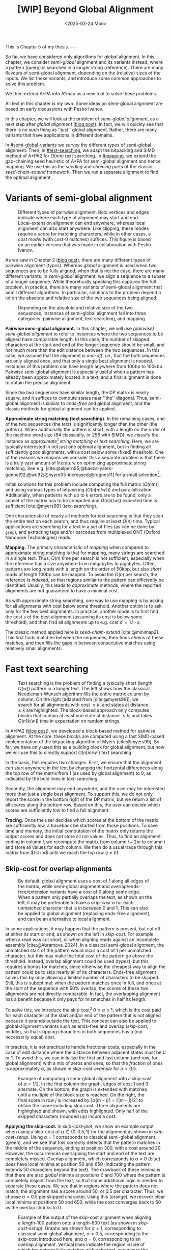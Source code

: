 #+title: [WIP] Beyond Global Alignment
#+filetags: @thesis pairwise-alignment wip
#+OPTIONS: ^:{} num: num:t
#+hugo_front_matter_key_replace: author>authors
#+toc: headlines 3
#+hugo_paired_shortcodes: %notice
#+date: <2025-03-24 Mon>

#+begin_export html
This is Chapter 5 of my thesis.

---
#+end_export

#+attr_shortcode: summary
#+begin_notice
So far, we have considered only algorithms for /global/ alignment.
In this chapter, we consider /semi-global/ alignment and its variants instead,
where a pattern (query) is searched in a longer string (reference).
There are many flavours of semi-global alignment, depending on the
(relative) sizes of the inputs. We list these variants, and introduce
some common approaches to solve this problem.

We then extend A*PA into A*map as a new tool to solve these problems.
#+end_notice

#+attr_shortcode: attribution
#+begin_notice
All text in this chapter is my own.
Some ideas on semi-global alignment are based on early discussions with Pesho Ivanov.
#+end_notice

$$
\renewcommand{\st}[2]{\langle #1, #2\rangle}
$$

In this chapter, we will look at the problem of /semi-global alignment/, as a next
step after /global alignment/ ([[../pairwise-alignment/pairwise-alignment.org][blog post]]).
In fact, we will quickly see that there is no such thing as ''just'' global
alignment.
Rather, there are many variants that have applications in different domains.

In [[#semi-global-variants]] we survey the different types of semi-global alignment.
Then, in [[#text-searching]], we adapt the bitpacking and SIMD method of A*PA2 for
$O(nm)$ text searching. In [[#mapping]], we extend the gap-chaining seed heuristic
of A*PA for semi-global alignment and hence mapping. We use this as the
/seeding/ and /chaining/ parts of the classic /seed-chain-extend/ framework.
Then we run a separate alignment to find the optimal alignment.


* Variants of semi-global alignment
:PROPERTIES:
:CUSTOM_ID: semi-global-variants
:END:
#+name: types
#+caption: Different types of pairwise alignment. Bold vertices and edges indicate where each type of alignment may start and end. Local-extension alignment can end anywhere, whereas local alignment can also start anywhere. Like clipping, these modes require a /score/ for matching characters, while in other cases, a /cost model/ (with cost-0 matches) suffices. This figure is based on an earlier version that was made in collaboration with Pesho Ivanov.
#+attr_html: :class inset large
[[file:fig/alignment-modes.svg]]

As we saw in Chapter 2 ([[../pairwise-alignment/pairwise-alignment.org][blog post]]), there are many different types of pairwise alignment ([[types]]).
Whereas /global/ alignment is used when two sequences are to be fully aligned,
when that is not the case, there are many different variants.
In /semi-global/ alignment, we align a sequence to a subset of a longer sequence.
While theoretically speaking this captures the full problem, in practice, there
are many variants of semi-global alignment that admit different algorithms.
In particular, solutions to the problem depend a lot on the absolute and
relative size of the two sequences being aligned.

#+caption: Depending on the absolute and relative size of the two sequences, instances of semi-global alignment fall into three categories: pairwise alignment, text searching, and mapping.
#+attr_html: :class inset :width 70%
[[file:fig/dimentions.svg]]

*Pairwise semi-global alignment.*
In this chapter, we will use /(pairwise) semi-global alignment/ to refer to
instances where the two sequences to be aligned have comparable length.
In this case, the number of skipped characters at the start and end of the
longer sequence should be small, and not much more than the edit distance
between the two sequences. In this case, we assume that the alignment is /one-off/, i.e., that the
both sequences are only aligned once, and that only a single best alignment is
needed.
Instances of this problem can have length anywhere from 100bp to 100kbp.
Pairwise semi-global alignment is especially useful when a pattern has already
been approximately located in a text, and a final alignment is done to obtain
the precise alignment.

Since the two sequences have similar length, the DP matrix is nearly square, and
it suffices to compute states near ''the'' diagonal.
Thus, semi-global alignment is similar to /ends-free/ and global alignment,
and the classic methods for global alignment can be applied.


*Approximate string matching (text searching).*
In the remaining cases, one of the two sequences (the /text/) is significantly longer than the
other (the /pattern/).
When additionally the pattern is short, with a length on
the order of the machine word size (64 classically, or 256 with SIMD), we
classify the instance as /approximate[fn::Here, /approximate/ means that we look
for /inexact/ matches with a number of mutations.] string matching/ or /text searching/.
Here, we are typically interested in not just one optimal alignment, but in
finding all sufficiently good alignments, with a cost below some (fixed) threshold.
One of the reasons we reasons we consider this a separate problem is that there
is a truly vast amount of literature on optimizing approximate string matching.
See e.g.
[cite:@alpern95;@baeza-yates-gonnet92;@wu92;@hyyro05-increased;@rognes11] for a
small selection[fn::See [[https://curiouscoding.nl/posts/approximate-string-matching]] for a longer overview of relevant papers.].

Initial solutions for this problem include computing the full matrix ($O(nm)$)
and using various types of bitpacking ($O(n\lceil m/w\rceil)$) and parallellization. Additionally,
when patterns with up to $k$ errors are to be found, only a subset of the matrix
has to be computed and $O(n\lceil k/w\rceil)$ expected time is sufficient
[cite:@myers99] ([[text-searching]]).

One characteristic of nearly all methods for text searching is that they scan
the entire text on each search, and thus require at least $\Omega(n)$ time.
Typical applications are searching for a text in a set of files (as can be done
by =grep=), and extracting tags and/or barcodes from multiplexed ONT (Oxford Nanopore Technologies) reads.

*Mapping.*
The primary characteristic of /mapping/ when compared to approximate string
matching is that for mapping, many strings are searched in a single text. Thus,
$\Omega(n)$ time per search is not sufficient, especially when the reference has
a size anywhere from megabytes to gigabytes.
Often, patterns are /long reads/ with a length on the order of 50kbp, but also
/short reads/ of length 100bp can be mapped.
To avoid the $\Omega(n)$ per search, the reference is /indexed/, so that regions
similar to the pattern can efficiently be identified.
Usually, this leads to /approximate/ methods, where the reported
alignments are not guaranteed to have a minimal cost.

As with approximate string searching, one way to use mapping is by asking for
all alignments with cost below some threshold.
Another option is to ask only for the few best alignments. In practice, another
mode is to first find the cost $s$ of the best alignment (assuming its cost is below some
threshold), and then find all alignments up to e.g. cost $s' = 1.1 \cdot s$.

The classic method applied here is /seed-chain-extend/ [cite:@minimap2].
This first finds matches between the sequences, then finds /chains/ of these
matches, and then fills the gaps in between consecutive matches using relatively
small alignments.

* Fast text searching
:PROPERTIES:
:CUSTOM_ID: text-searching
:END:

#+name: text-searching
#+caption: Text searching is the problem of finding a typically short (length $O(w)$) pattern in a longer text. The left shows how the classical Needleman-Wunsch algorithm fills the entire matrix column by column. On the right (adapted from [cite:@myers99]), we search for all alignments with cost $\leq k$, and states at distance $\leq k$ are highlighted. The block-based approach only computes blocks that contain at least one state at distance $\leq k$, and takes $O(n \lceil k/w\rceil)$ time in expectation on random strings.
#+attr_html: :class inset large
[[file:fig/search.svg]]

In A*PA2 ([[../astarpa2/astarpa2.org][blog post]]), we developed a block-based method for pairwise alignment.
At the core, these blocks are computed using a fast SIMD-based implementation of the
bitpacking algorithm of Myers [cite:@myers99].
So far, we have only used this as a building block for global alignment,
but now we will use this to directly support $O(n\lceil m/w\rceil)$ text searching.

In the basis, this requires two changes.
First, we ensure that the alignment can start anywhere in the text by changing the
horizontal differences along the top row of the matrix from $1$ (as used by
global alignment) to $0$, as indicated by the bold lines in [[text-searching]].

Secondly, the alignment may end anywhere, and the user may be interested more
than just a single best alignment.
To support this, we do not only report the score in the bottom right of the DP
matrix, but we return a list of all scores along the bottom row.
Based on this, the user can decide which scores are sufficiently low to find a
full alignment.

*Tracing.*
Once the user decides which scores at the bottom of the matrix are sufficiently
low, a traceback be started from those positions.
To save time and memory, the initial computation of the matrix only returns the output scores and does
not store all $nm$ values.
Thus, to find an alignment ending in column $i$, we recompute the matrix from column
$i-2m$ to column $i$ and store all values for each column.
We then do a usual trace through this matrix from $\st im$ until we reach the
top row ($j=0$).

** Skip-cost for overlap alignments

#+name: skip-cost
#+caption: By default, global alignment uses a cost of 1 along all edges of the matrix, while semi-global alignment and overlap/ends-free/extension variants have a cost of 0 along some edge.
#+caption: When a pattern only partially overlaps the text, as shown on the left, it may be preferable to have a /skip-cost/ $\alpha$ for each unmatched character that is in between $0$ and $1$. This can also be applied to global alignment (replacing ends-free alignment), and can be an alternative to local alignment.
#+attr_html: :class inset medium
[[file:fig/skip-cost.svg]]

In some applications, it may happen that the pattern is present, but cut off at
either its start or end, as shown on the left in [[skip-cost]].
For example when a read was cut short, or when aligning reads against an
incomplete assembly [cite:@Abramova_2024].
In a classical
semi-global alignment, the unmatched start of the pattern would incur a cost of
1 per unmatched character, but this may make the total cost of the pattern go
above the threshold. Instead, overlap alignment could be used
([[types]]), but this requires a bonus for matches, since otherwise the cheapest way
to align the pattern could be to skip nearly all of its characters. Ends-free
alignment solves this by only allowing a limited number of characters to be
skipped. Still, this is suboptimal: when the pattern matches once in full, and
once at the start of the sequence with $50\%$ overlap, the scores of these two
alignments are not directly comparable. In fact, the overlapping alignment
has a benefit because it only pays for mismatches in half its length.

To solve this, we introduce the skip cost[fn::I would not be surprised if this
has been done before. There are many tools applying similar techniques (either
via local alignment or a clipping cost), but as far as I am aware, the technique
as stated here has not been applied before.] $0\leq \alpha \leq 1$, which is the cost paid for each
character at the start and/or end of the pattern that is not aligned because it
extends outside the text.
This concept can also be applied to global-alignment variants such as ends-free
and overlap ([[skip-cost]], middle), so that skipping characters in both sequences
has a (not necessarily equal) cost.

In practice, it is not practical to handle fractional costs, especially in the
case of edit distance where the distance between adjacent states must be 0 or 1.
To avoid this, we can initialize the first and last column (and row, for global
alignment) with a mix of zeros and ones, so that the /fraction/ of ones is
approximately $\alpha$, as shown in [[skip-cost-example]] for $\alpha=0.5$.

#+name: skip-cost-example
#+caption: Example of computing a semi-global alignment with a skip-cost of $\alpha = 1/2$. In the first column the graph, edges of cost 1 and 0 alternate. On the bottom, the graph is extended with matches until a multiple of the block size is reached. On the right, the final score in row $j$ is increased by $\lceil \alpha(m-j)\rceil = \lceil (m-j)/2\rceil$ to obtain the score including skip-cost. Three alignments are highlighted and shown, with edits highlighted. Only half of the skipped characters (rounded up) incurs a cost.
#+attr_html: :class inset medium
[[file:fig/skip-cost-example.svg]]

*Applying the skip-cost.*
In [[skip-cost-plot]], we show an example output when using a skip-cost of
$\alpha\in\{0, 0.5, 1\}$ for the alignment as shown in [[skip-cost-setup]].
Using $\alpha = 1$ corresponds to classical semi-global alignment (green), and
we see that this correctly detects that the pattern matches in the middle of the
sequence, ending at position 300, with a cost around 20. However, the
occurrences overlapping the start and end of the text are completely missed.
Overlap alignment, which corresponds to $\alpha=0$ (blue) /does/ have local
minima at position 50 and 650 (indicating the pattern extends 50 characters
beyond the text). The drawback of these minima is that there are also
/global/ minima at positions 0 and 700 where the pattern is completely disjoint
from the text, so that some additional logic is needed to separate these cases.
We see that in regions where the pattern does not match, the alignment has a
score around 50, or $0.5$ per character. Thus, we choose $\alpha=0.5$ per
skipped character. Using this (orange), we recover clear local minima at
positions 50 and 650, while the cost converges back to 50 as the overlap shrinks
to 0.


#+name: skip-cost-plot
#+caption: Example of the output of the skip-cost alignment when aligning a length-100 pattern onto a length-600 text (as shown in [[skip-cost-setup]]). Graphs are shown for $\alpha=1$, corresponding to classical semi-global alignment, $\alpha=0.5$, corresponding to the skip-cost introduced here, and $\alpha=0$, corresponding to an overlap alignment. Vertical lines indicate the region inside of which the pattern fully matches within the text, and where the cost of the alignment does not depend on the skip-cost $\alpha$.
#+attr_html: :class inset medium
[[file:skip-cost/skip-cost-plot.svg]]

#+name: skip-cost-setup
#+caption: The setup of the alignment results shown in [[skip-cost-plot]]. A random pattern of length 100 is generated and overlaid on a length 600 text 3 times:
#+caption: once in the middle, and twice with an 50 base overlap at the start/end of the sequence. Before inserting the pattern into the text, a different number of mutations is applied to the full length-100 pattern.
#+attr_html: :class inset medium
[[file:fig/skip-cost-setup.svg]]

* A*Map:
:PROPERTIES:
:CUSTOM_ID: mapping
:END:

#+caption: seeding the map algorightm with k-mer mathces
#+attr_html: :class inset medium
[[file:fig/seed-chain-extend.svg]]

** The cost of chaining
#+caption: gap-cost: lower bound on distance between diagonals
#+attr_html: :class inset medium :width 80%
[[file:fig/chaining.svg]]


Say we have a match ending in $(i_1, j_1)$ and another match starting in $(i_2,
j_2)$.
Set $\Delta_i = i_2-i_1\geq0$ and $\Delta_j=j_2-j_1\geq 0$.
*** max: Anchored edit distance
Here we pessimistically have to pay for every character not supported by a match:
$\max(\Delta_i, \Delta_j)$.
*** diff: gap-cost
Here we only pay a lower bound on the cost: $|\Delta_i - \Delta_j|$.
*** dist: seed heuristic
If we are guaranteed to find all seeds of length at least $k$, then we cross $\Delta_i/k$
seeds without finding a single match, so that there must be at least
$\Delta_i/k$ errors. For simplicity, we can only consider matches that are
aligned to $i$ being a multiple of $k$ [cite:@astarpa;@astarix-2].

(A /seed/ here is a chunk of $k$ characters of the text/reference, while a
/match/ is a /seed/ with a matching occurence in the pattern.)

In a way, a match implies that ''alignments that starts here have relative cost strictly below $n'/k$.''

*** minimap
$w/100 \cdot |\Delta_i - \Delta_j| + 0.5\cdot \log_2 |\Delta_i - \Delta_j|$,
- $w$ is the average length of the seeds/matches.
- small cost of $w/100$ per char
- logarithmic cost for some additional concave penalty for small gaps
- Why $w/100$? Why not $1/w$ which is more equivalent to what the seed heuristic does???

*** GCSH: gap-chaining seed heuristic
- Max of diff and dist
- transform-theorem:
  - only chain when cgap<=cseed
  - only chain when ... formula
* New: A*Map
** Text searching
- Do the full $nm$ matrix
- Return the bottom row and right column scores, so user can make a decision
  what to do with this
- new: $0\leq \alpha\leq 1$ soft-clip cost, generalizing ends-free.
- new: output format
- traceback from specific positions on request
** Mapping
- build hashmap on chunked k-mers of reference
- find matches for each pattern
- transform, radix sort, and then chain using LCP algo
- say $k=20$, then we have guaranteed matches if divergence $\leq 5\%$.
- But we want to avoid processing random one-off matches
- So require at least $10\%$ of the possible matches to be present, for a max
  divergence of $4.5\%$.
- Track /dominant/ matches that start a chain of at least length $10\% \cdot
  m/k$.
- For each of them, do a semi-global alignment of a slightly buffered region of
  the text (around length $m + 2\cdot 4.5\%\cdot m$).
- The alignment can be done using $O(nm)$
- TODO: Better methods:
  - $O(ms)$, adapted to semi-global (currently the code only does global)
  - semi-global version of A*PA
  - semi-global version of A*PA2
  - bottom-up match-merging

* Early idea: Bottom-up match-merging (aka BUMMer?)
One thing that becomes clear with mapping is that we don't quite
know where exactly to start the semi-global alignments.
This can be fixed by adding some buffer/padding, but this remains slightly ugly
and iffy.

Instead, I'm going to attempt to explain a new approach here.
Some details are still a bit unclear to me on how exactly they'd work, but I
have good hope it can all be worked out.

** Some previous ideas

Instead, we can use the following approach, which is a natural
evolution/convergence of a few previous ideas:
- /pre-pruning/ (or /local-pruning/; I haven't been very consistent with the
  name)

  The idea here is that a k-mer match gives us information that this seed can be
  traversed for free. The lack of a match implies cost at least 1.
  When a match is followed by noise, and thus can not be extended into an
  alignment of two seeds with cost $<2$, we can discard it, because the promise
  that there would be a good alignment (ie, relative cost $<1/k$) is not held.
  - see A*PA2 paper [cite:@astarpa2] ([[file:../../static/papers/astarpa2.pdf][PDF]]) or [[../astarpa2/astarpa2.org][blogpost]]
- /path-pruning/ ([[file:../speeding-up-astar/speeding-up-astar.org][blogpost]]): if we already know /some/ alignment, which is not
  necessarily optimal, we can use that to either find a better one or prove
  optimality:
  we can find all places at the start of a match where the heuristic is smaller
  than the actual remaining distance, and remove those matches. Again, these
  matches ''promise'' that the remainder of the alignment can be done in cost
  $<1/k$, but we should avoid to over-promise.

  After /path-pruning/ some matches, we run the alignment as usual, until the
  end of the original path is reached. Either the guessed path is then optimal,
  or the optimal path will have been found.

- /local-doubling/ ([[../local-doubling/local-doubling.org][blogpost]]): a drawback of path-pruning is that first we must find a
  path somehow, and then we must run the alignment again with the improved heuristic.
  /Local-doubling/ attempts to fix this by increasing the band of the alignment
  locally as needed.

  It gives nice figures, but I never quite got it to work reliably.

** Divide & conquer
Another common technique for pairwise alignment is Hirschberg's divide & conquer
approach [cite:@hirschberg75]. This find the distance to the middle column from
the left and right. There, a splitting point on the optimal alignment is found,
and we recurse into the two half-sized sub problems.

** Bottom-up match merging (BUMMer)
Initially, we have a set of many matches, including some spurious ones.
As we already saw with pre-pruning and path-pruning, if a match covering 1 seed does not into
an alignment of cost $<2$ covering $2$ seeds, we might as well discard it.
Then, if it does not extend into an alignment of cost $<4$ covering 4 seeds, we
can again discard it.

A slightly more principled approach is as follows:
1. Consider a binary tree on the seeds.
2. Initially the leafs correspond to a k-mer (seed) of the text, and the matches
   for that seed.
3. Then, we go up one level and see if we can merge adjacent matches. If so, we
   get a new match spanning two seeds, with /margin/ $2$ (because the two
   matches have cost $0$, which is $2$ below the number of seeds covered).

   Otherwise, it may be possible to extend a match of the left seed to also
   cover the right seed for cost $1$, creating a match covering the two seeds
   with margin $1$.
   Similarly, a right-match might be extended into the left seed.
4. Because an alignment of $2^{k+1}$ seeds with cost $<2^{k+1}$ must have cost
   $<2^k$ in either the left or right half, this procedure finds all such
   $2^{k+1}$-matches by only starting with single k-mer matches.
5. Eventually we extend our matches into a full alignment of the pattern and
   we're done.

One core idea here is this: if you have a long run of matches, these build up a
bunch of margin $a$, that can then be spend by aligning through a region with up
to $a$ noise. In the end, the complexity will be something like $\sum_a a^2$.

In fact, maybe this ends up exactly similar to A*PA, but faster because it
doesn't actually do the relatively slow A* bit. But I'm not sure yet; we'll see.

*Tricky bits.* What I haven't figured out yet:
- We need to efficiently merge matches for consecutive seeds. Maybe a simple
  lower bound like the seed heuristic (that ignores the $j$ coordinate) is good
  enough, but it would be interesting to see if we can design some
  algo/datastructure for efficiently merging matches.
- Reconstructing traces from output costs: suppose we take a semi global
  alignment and run it once top-to-bottom and once bottom-to-top. Can we infer
  from this information the start and end points of all locally-optimal
  alignment traces?


# ** TODO Semi-global highlight
# - [cite:@landau-vishkin89]
# - [cite:@myers99]
# - [cite:@chang92]: shows that ukkonens idea (Finding approximate patterns in
#   strings, also '85) runs in $O(nk)$
#   expected time for $k$-approximate string matching, when the reference is a
#   random string.
# - [cite:@wu96]: Efficient four russians in combination with 'ukkonens zone'
#   $O(kn/\lg s)$ when $O(s)$ space is available for lookup.
# - Baeza-Yates Gonnet 92
# - Baeza-Yates Navarro 96
# - LEAP: https://www.biorxiv.org/content/10.1101/133157v3


* TODO Benchmarks of simple methods

#+print_bibliography:
